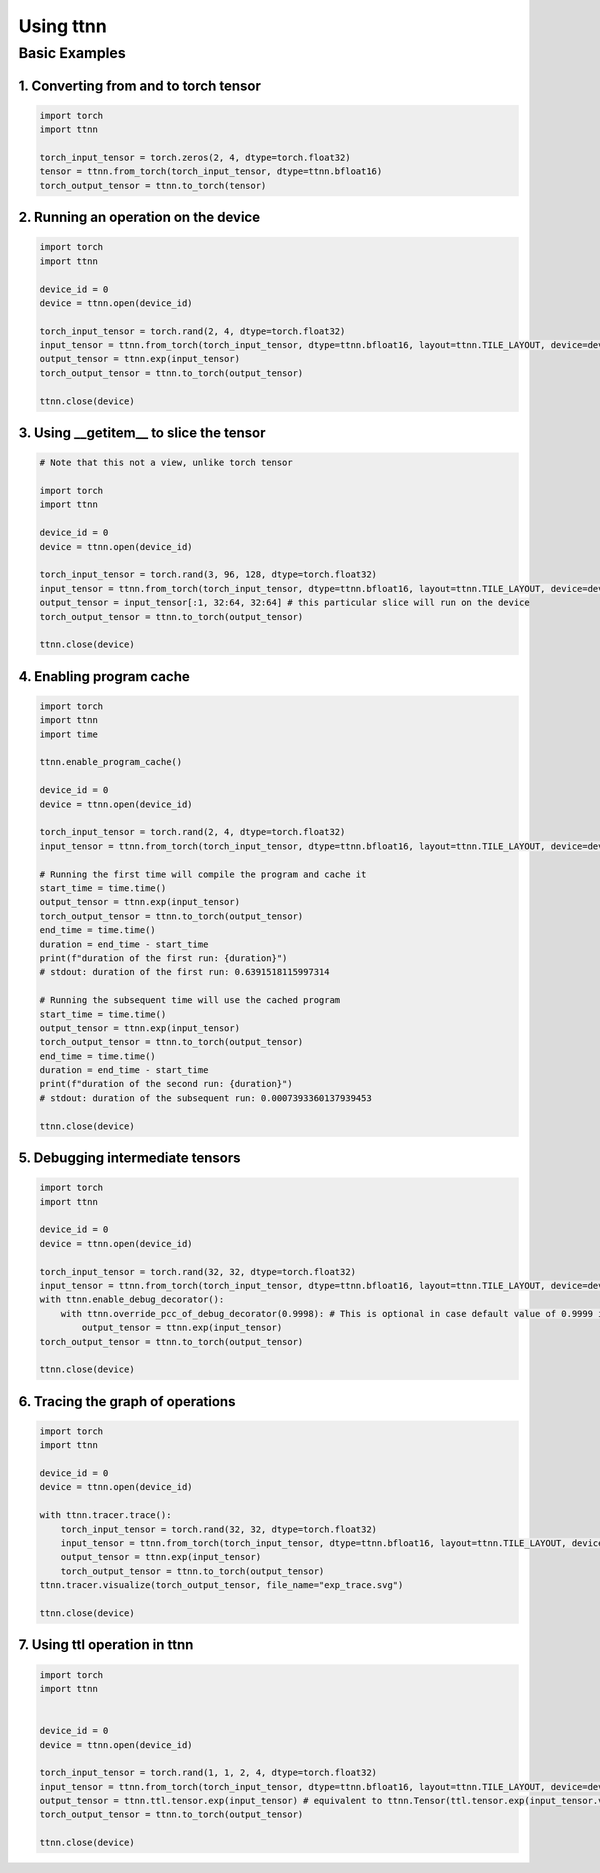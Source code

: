 Using ttnn
##########


Basic Examples
**************


1. Converting from and to torch tensor
--------------------------------------

.. code-block:: python

    import torch
    import ttnn

    torch_input_tensor = torch.zeros(2, 4, dtype=torch.float32)
    tensor = ttnn.from_torch(torch_input_tensor, dtype=ttnn.bfloat16)
    torch_output_tensor = ttnn.to_torch(tensor)


2. Running an operation on the device
--------------------------------------

.. code-block:: python

    import torch
    import ttnn

    device_id = 0
    device = ttnn.open(device_id)

    torch_input_tensor = torch.rand(2, 4, dtype=torch.float32)
    input_tensor = ttnn.from_torch(torch_input_tensor, dtype=ttnn.bfloat16, layout=ttnn.TILE_LAYOUT, device=device)
    output_tensor = ttnn.exp(input_tensor)
    torch_output_tensor = ttnn.to_torch(output_tensor)

    ttnn.close(device)


3. Using __getitem__ to slice the tensor
----------------------------------------

.. code-block:: python

    # Note that this not a view, unlike torch tensor

    import torch
    import ttnn

    device_id = 0
    device = ttnn.open(device_id)

    torch_input_tensor = torch.rand(3, 96, 128, dtype=torch.float32)
    input_tensor = ttnn.from_torch(torch_input_tensor, dtype=ttnn.bfloat16, layout=ttnn.TILE_LAYOUT, device=device)
    output_tensor = input_tensor[:1, 32:64, 32:64] # this particular slice will run on the device
    torch_output_tensor = ttnn.to_torch(output_tensor)

    ttnn.close(device)


4. Enabling program cache
--------------------------------------

.. code-block:: python

    import torch
    import ttnn
    import time

    ttnn.enable_program_cache()

    device_id = 0
    device = ttnn.open(device_id)

    torch_input_tensor = torch.rand(2, 4, dtype=torch.float32)
    input_tensor = ttnn.from_torch(torch_input_tensor, dtype=ttnn.bfloat16, layout=ttnn.TILE_LAYOUT, device=device)

    # Running the first time will compile the program and cache it
    start_time = time.time()
    output_tensor = ttnn.exp(input_tensor)
    torch_output_tensor = ttnn.to_torch(output_tensor)
    end_time = time.time()
    duration = end_time - start_time
    print(f"duration of the first run: {duration}")
    # stdout: duration of the first run: 0.6391518115997314

    # Running the subsequent time will use the cached program
    start_time = time.time()
    output_tensor = ttnn.exp(input_tensor)
    torch_output_tensor = ttnn.to_torch(output_tensor)
    end_time = time.time()
    duration = end_time - start_time
    print(f"duration of the second run: {duration}")
    # stdout: duration of the subsequent run: 0.0007393360137939453

    ttnn.close(device)


5. Debugging intermediate tensors
---------------------------------

.. code-block:: python

    import torch
    import ttnn

    device_id = 0
    device = ttnn.open(device_id)

    torch_input_tensor = torch.rand(32, 32, dtype=torch.float32)
    input_tensor = ttnn.from_torch(torch_input_tensor, dtype=ttnn.bfloat16, layout=ttnn.TILE_LAYOUT, device=device)
    with ttnn.enable_debug_decorator():
        with ttnn.override_pcc_of_debug_decorator(0.9998): # This is optional in case default value of 0.9999 is too high
            output_tensor = ttnn.exp(input_tensor)
    torch_output_tensor = ttnn.to_torch(output_tensor)

    ttnn.close(device)


6. Tracing the graph of operations
----------------------------------

.. code-block:: python

    import torch
    import ttnn

    device_id = 0
    device = ttnn.open(device_id)

    with ttnn.tracer.trace():
        torch_input_tensor = torch.rand(32, 32, dtype=torch.float32)
        input_tensor = ttnn.from_torch(torch_input_tensor, dtype=ttnn.bfloat16, layout=ttnn.TILE_LAYOUT, device=device)
        output_tensor = ttnn.exp(input_tensor)
        torch_output_tensor = ttnn.to_torch(output_tensor)
    ttnn.tracer.visualize(torch_output_tensor, file_name="exp_trace.svg")

    ttnn.close(device)


7. Using ttl operation in ttnn
------------------------------

.. code-block:: python

    import torch
    import ttnn


    device_id = 0
    device = ttnn.open(device_id)

    torch_input_tensor = torch.rand(1, 1, 2, 4, dtype=torch.float32)
    input_tensor = ttnn.from_torch(torch_input_tensor, dtype=ttnn.bfloat16, layout=ttnn.TILE_LAYOUT, device=device)
    output_tensor = ttnn.ttl.tensor.exp(input_tensor) # equivalent to ttnn.Tensor(ttl.tensor.exp(input_tensor.value))
    torch_output_tensor = ttnn.to_torch(output_tensor)

    ttnn.close(device)
